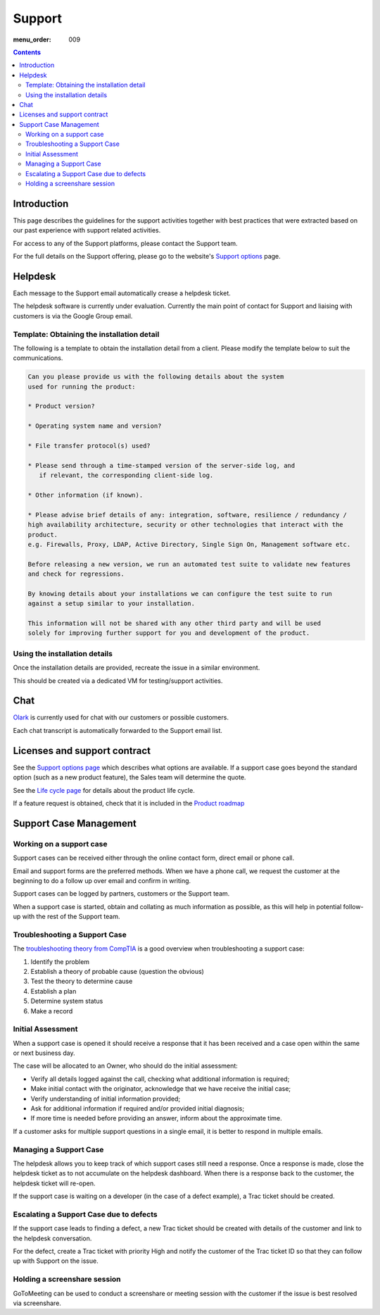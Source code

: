 Support
#######

:menu_order: 009

.. contents::


Introduction
============

This page describes the guidelines for the support activities together with
best practices that were extracted based on our past experience with support
related activities.

For access to any of the Support platforms, please contact the Support team.

For the full details on the Support offering, please go to the website's
`Support options <https://www.sftpplus.com/support/options.html>`_ page.


Helpdesk
========

Each message to the Support email automatically crease a helpdesk ticket.

The helpdesk software is currently under evaluation.
Currently the main point of contact for Support and liaising with customers
is via the Google Group email.


Template: Obtaining the installation detail
-------------------------------------------

The following is a template to obtain the installation detail from a client.
Please modify the template below to suit the communications.

.. sourcecode:: rst

	Can you please provide us with the following details about the system
	used for running the product:

	* Product version?

	* Operating system name and version?

	* File transfer protocol(s) used?

	* Please send through a time-stamped version of the server-side log, and
	   if relevant, the corresponding client-side log.

	* Other information (if known).

	* Please advise brief details of any: integration, software, resilience / redundancy /
	high availability architecture, security or other technologies that interact with the
	product.
	e.g. Firewalls, Proxy, LDAP, Active Directory, Single Sign On, Management software etc.

	Before releasing a new version, we run an automated test suite to validate new features
	and check for regressions.
	
	By knowing details about your installations we can configure the test suite to run
	against a setup similar to your installation.

	This information will not be shared with any other third party and will be used
	solely for improving further support for you and development of the product.


Using the installation details
------------------------------

Once the installation details are provided, recreate the issue in a similar
environment.

This should be created via a dedicated VM for testing/support activities.


Chat
====

`Olark <https://www.olark.com>`_ is currently used for chat with our customers
or possible customers.

Each chat transcript is automatically forwarded to the Support email list.


Licenses and support contract
=============================

See the `Support options page <https://www.sftpplus.com/support/options.html>`_
which describes what options are available.
If a support case goes beyond the standard option (such as a new
product feature), the Sales team will determine the quote.

See the `Life cycle page <https://www.sftpplus.com/product/life-cycle.html>`_ 
for details about the product life cycle.

If a feature request is obtained, check that it is included in the
`Product roadmap <https://www.sftpplus.com/product/roadmap.html>`_ 


Support Case Management
=======================


Working on a support case
-------------------------

Support cases can be received either through the online contact form,
direct email or phone call.

Email and support forms are the preferred methods.
When we have a phone call, we request the customer at the beginning to do a
follow up over email and confirm in writing.

Support cases can be logged by partners, customers or the Support team.

When a support case is started, obtain and collating as much information as
possible, as this will help in potential follow-up with the rest of the Support
team.


Troubleshooting a Support Case
------------------------------

The `troubleshooting theory from CompTIA <http://certmag.com/guide-troubleshooting-theory-comptia-perspective/>`_ is a good overview when
troubleshooting a support case:

1. Identify the problem
2. Establish a theory of probable cause (question the obvious)
3. Test the theory to determine cause
4. Establish a plan
5. Determine system status
6. Make a record


Initial Assessment
------------------

When a support case is opened it should receive a response that it has
been received and a case open within the same or next business day.

The case will be allocated to an Owner, who should do the initial assessment:

* Verify all details logged against the call, checking what additional
  information is required;

* Make initial contact with the originator, acknowledge that we have receive
  the initial case;

* Verify understanding of initial information provided;

* Ask for additional information if required and/or provided initial diagnosis;

* If more time is needed before providing an answer, inform about the
  approximate time.

If a customer asks for multiple support questions in a single email, it is
better to respond in multiple emails.


Managing a Support Case
-----------------------

The helpdesk allows you to keep track of which support cases still need a
response.
Once a response is made, close the helpdesk ticket as to not accumulate
on the helpdesk dashboard.
When there is a response back to the customer, the helpdesk ticket will re-open.

If the support case is waiting on a developer (in the case of a defect
example), a Trac ticket should be created.


Escalating a Support Case due to defects
----------------------------------------

If the support case leads to finding a defect, a new Trac ticket should be
created with details of the customer and link to the helpdesk conversation.

For the defect, create a Trac ticket with priority High and notify the
customer of the Trac ticket ID so that they can follow up with Support on the
issue.


Holding a screenshare session
-----------------------------

GoToMeeting can be used to conduct a screenshare or meeting session with the
customer if the issue is best resolved via screenshare.
